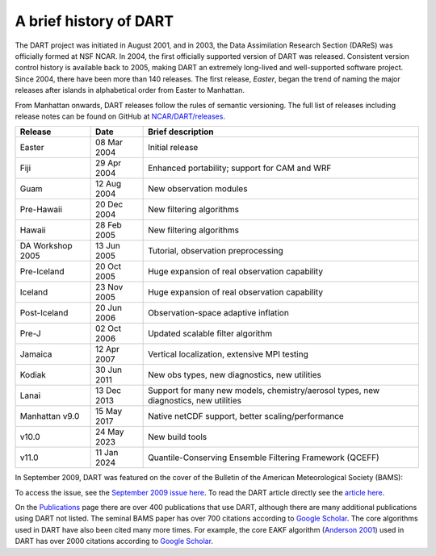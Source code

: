 A brief history of DART
=======================

The DART project was initiated in August 2001, and in 2003, the Data
Assimilation Research Section (DAReS) was officially formed at NSF NCAR. In 2004,
the first officially supported version of DART was released. Consistent version
control history is available back to 2005, making DART an extremely long-lived
and well-supported software project. Since 2004, there have been more than 140
releases. The first release, *Easter*, began the trend of naming the major
releases after islands in alphabetical order from Easter to Manhattan.

From Manhattan onwards, DART releases follow the rules of semantic versioning.
The full list of releases including release notes can be found on GitHub at
`NCAR/DART/releases <https://github.com/NCAR/DART/releases>`__.

+--------------------+----------------------------+----------------------------+
| Release            | Date                       | Brief description          |
+====================+============================+============================+
| Easter             | 08 Mar 2004                | Initial release            |
+--------------------+----------------------------+----------------------------+
| Fiji               | 29 Apr 2004                | Enhanced portability;      |
|                    |                            | support for CAM and WRF    |
+--------------------+----------------------------+----------------------------+
| Guam               | 12 Aug 2004                | New observation modules    |
+--------------------+----------------------------+----------------------------+
| Pre-Hawaii         | 20 Dec 2004                | New filtering algorithms   |
+--------------------+----------------------------+----------------------------+
| Hawaii             | 28 Feb 2005                | New filtering algorithms   |
+--------------------+----------------------------+----------------------------+
| DA Workshop 2005   | 13 Jun 2005                | Tutorial, observation      |
|                    |                            | preprocessing              |
+--------------------+----------------------------+----------------------------+
| Pre-Iceland        | 20 Oct 2005                | Huge expansion of real     |
|                    |                            | observation capability     |
+--------------------+----------------------------+----------------------------+
| Iceland            | 23 Nov 2005                | Huge expansion of real     |
|                    |                            | observation capability     |
+--------------------+----------------------------+----------------------------+
| Post-Iceland       | 20 Jun 2006                | Observation-space adaptive |
|                    |                            | inflation                  |
+--------------------+----------------------------+----------------------------+
| Pre-J              | 02 Oct 2006                | Updated scalable filter    |
|                    |                            | algorithm                  |
+--------------------+----------------------------+----------------------------+
| Jamaica            | 12 Apr 2007                | Vertical localization,     |
|                    |                            | extensive MPI testing      |
+--------------------+----------------------------+----------------------------+
| Kodiak             | 30 Jun 2011                | New obs types, new         |
|                    |                            | diagnostics, new           |
|                    |                            | utilities                  |
+--------------------+----------------------------+----------------------------+
| Lanai              | 13 Dec 2013                | Support for many new       |
|                    |                            | models, chemistry/aerosol  |
|                    |                            | types, new diagnostics,    |
|                    |                            | new utilities              |
+--------------------+----------------------------+----------------------------+
| Manhattan v9.0     | 15 May 2017                | Native netCDF support,     |
|                    |                            | better                     |
|                    |                            | scaling/performance        |
+--------------------+----------------------------+----------------------------+
| v10.0              | 24 May 2023                | New build tools            |
+--------------------+----------------------------+----------------------------+
| v11.0              | 11 Jan 2024                | Quantile-Conserving        |
|                    |                            | Ensemble Filtering         |
|                    |                            | Framework (QCEFF)          |
+--------------------+----------------------------+----------------------------+






In September 2009, DART was featured on the cover of the Bulletin of the
American Meteorological Society (BAMS):

|BAMS-cover400|

To access the issue, see the 
`September 2009 issue here <https://journals.ametsoc.org/view/journals/bams/90/9/1520-0477-90_9_fmi.xml>`__. To read the DART article
directly see the `article here <https://journals.ametsoc.org/doi/full/10.1175/2009BAMS2618.1>`__.

On the `Publications <https://dart.ucar.edu/publications/>`__ page there are over 400
publications that use DART, although there are many additional publications
using DART not listed. The seminal BAMS paper has over 700 citations according
to `Google Scholar <https://scholar.google.com/scholar?cites=2520828493949875599&as_sdt=40000005&sciodt=0,22&hl=en>`__. The core algorithms used in
DART have also been cited many more times. For example, the core EAKF algorithm
(`Anderson
2001 <https://journals.ametsoc.org/doi/full/10.1175/1520-0493%282001%29129%3C2884%3AAEAKFF%3E2.0.CO%3B2>`__)
used in DART has over 2000 citations according to `Google Scholar <https://scholar.google.com/scholar?cites=16669101874434899646&as_sdt=40000005&sciodt=0,22&hl=en>`__.

.. |BAMS-cover400| image:: images/BAMS-cover400.jpg
   :width: 100%
